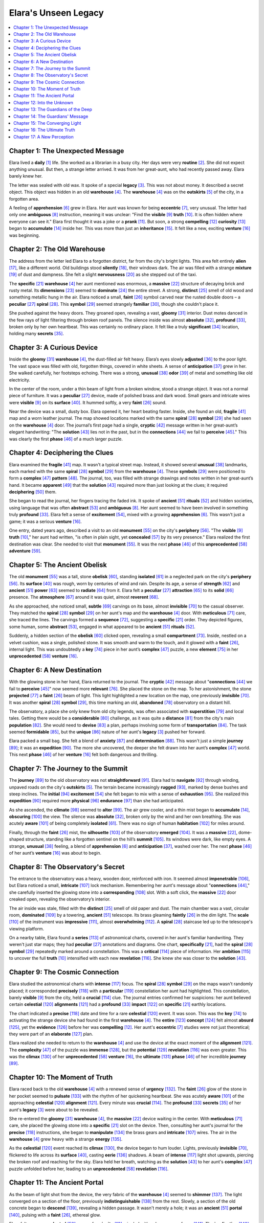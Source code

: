 .. _elaras_unseen_legacy:

Elara's Unseen Legacy
======================

.. contents::
   :depth: 2
   :local:

Chapter 1: The Unexpected Message
---------------------------------

Elara lived a **daily** [#f1]_ life. She worked as a librarian in a busy city. Her days were very **routine** [#f2]_. She did not expect anything unusual. But then, a strange letter arrived. It was from her great-aunt, who had recently passed away. Elara barely knew her.

The letter was sealed with old wax. It spoke of a special **legacy** [#f3]_. This was not about money. It described a secret object. This object was hidden in an old **warehouse** [#f4]_. The **warehouse** [#f4]_ was on the **outskirts** [#f5]_ of the city, in a forgotten area.

A feeling of **apprehension** [#f6]_ grew in Elara. Her aunt was known for being **eccentric** [#f7]_, very unusual. The letter had only one **ambiguous** [#f8]_ instruction, meaning it was unclear: "Find the **visible** [#f9]_ **truth** [#f10]_. It is often hidden where everyone can see it." Elara first thought it was a joke or a **prank** [#f11]_. But soon, a strong **compelling** [#f12]_ **curiosity** [#f13]_ began to **accumulate** [#f14]_ inside her. This was more than just an **inheritance** [#f15]_. It felt like a new, exciting **venture** [#f16]_ was beginning.

Chapter 2: The Old Warehouse
----------------------------

The address from the letter led Elara to a forgotten district, far from the city's bright lights. This area felt entirely **alien** [#f17]_, like a different world. Old buildings stood **silently** [#f18]_, their windows dark. The air was filled with a strange **mixture** [#f19]_ of dust and dampness. She felt a slight **nervousness** [#f20]_ as she stepped out of the taxi.

The **specific** [#f21]_ **warehouse** [#f4]_ her aunt mentioned was enormous, a **massive** [#f22]_ structure of decaying brick and rusty metal. Its **dimensions** [#f23]_ seemed to **dominate** [#f24]_ the entire street. A strong, **distinct** [#f25]_ smell of old wood and something metallic hung in the air. Elara noticed a small, **faint** [#f26]_ symbol carved near the rusted double doors – a **peculiar** [#f27]_ **spiral** [#f28]_. This **symbol** [#f29]_ seemed strangely **familiar** [#f30]_, though she couldn't place it.

She pushed against the heavy doors. They groaned open, revealing a vast, **gloomy** [#f31]_ interior. Dust motes danced in the few rays of light filtering through broken roof panels. The silence inside was almost **absolute** [#f32]_, **profound** [#f33]_, broken only by her own heartbeat. This was certainly no ordinary place. It felt like a truly **significant** [#f34]_ location, holding many **secrets** [#f35]_.

Chapter 3: A Curious Device
---------------------------

Inside the **gloomy** [#f31]_ **warehouse** [#f4]_, the dust-filled air felt heavy. Elara’s eyes slowly **adjusted** [#f36]_ to the poor light. The vast space was filled with old, forgotten things, covered in white sheets. A sense of **anticipation** [#f37]_ grew in her. She walked carefully, her footsteps echoing. There was a strong, **unusual** [#f38]_ **odor** [#f39]_ of metal and something like old electricity.

In the center of the room, under a thin beam of light from a broken window, stood a strange object. It was not a normal piece of furniture. It was a **peculiar** [#f27]_ device, made of polished brass and dark wood. Small gears and intricate wires were **visible** [#f9]_ on its **surface** [#f40]_. It hummed softly, a very **faint** [#f26]_ sound.

Near the device was a small, dusty box. Elara opened it, her heart beating faster. Inside, she found an old, **fragile** [#f41]_ map and a worn leather journal. The map showed locations marked with the same **spiral** [#f28]_ **symbol** [#f29]_ she had seen on the **warehouse** [#f4]_ door. The journal’s first page had a single, **cryptic** [#f42]_ message written in her great-aunt’s elegant handwriting: "The **solution** [#f43]_ lies not in the past, but in the **connections** [#f44]_ we fail to **perceive** [#f45]_." This was clearly the first **phase** [#f46]_ of a much larger puzzle.

Chapter 4: Deciphering the Clues
---------------------------------

Elara examined the **fragile** [#f41]_ map. It wasn't a typical street map. Instead, it showed several **unusual** [#f38]_ landmarks, each marked with the same **spiral** [#f28]_ **symbol** [#f29]_ from the **warehouse** [#f4]_. These **symbols** [#f29]_ were positioned to form a **complex** [#f47]_ **pattern** [#f48]_. The journal, too, was filled with strange drawings and notes written in her great-aunt’s hand. It became **apparent** [#f49]_ that the **solution** [#f43]_ required more than just looking at the clues; it required **deciphering** [#f50]_ them.

She began to read the journal, her fingers tracing the faded ink. It spoke of **ancient** [#f51]_ **rituals** [#f52]_ and hidden societies, using language that was often **abstract** [#f53]_ and **ambiguous** [#f8]_. Her aunt seemed to have been involved in something truly **profound** [#f33]_. Elara felt a sense of **excitement** [#f54]_, mixed with a growing **apprehension** [#f6]_. This wasn't just a game; it was a serious **venture** [#f16]_.

One entry, dated years ago, described a visit to an old **monument** [#f55]_ on the city's **periphery** [#f56]_. "The **visible** [#f9]_ **truth** [#f10]_," her aunt had written, "is often in plain sight, yet **concealed** [#f57]_ by its very presence." Elara realized the first destination was clear. She needed to visit that **monument** [#f55]_. It was the next **phase** [#f46]_ of this **unprecedented** [#f58]_ **adventure** [#f59]_.

Chapter 5: The Ancient Obelisk
------------------------------

The old **monument** [#f55]_ was a tall, stone **obelisk** [#f60]_, standing **isolated** [#f61]_ in a neglected park on the city's **periphery** [#f56]_. Its **surface** [#f40]_ was rough, worn by centuries of wind and rain. Despite its age, a sense of **strength** [#f62]_ and **ancient** [#f51]_ **power** [#f63]_ seemed to **radiate** [#f64]_ from it. Elara felt a **peculiar** [#f27]_ **attraction** [#f65]_ to its **solid** [#f66]_ presence. The **atmosphere** [#f67]_ around it was quiet, almost **reverent** [#f68]_.

As she approached, she noticed small, **subtle** [#f69]_ carvings on its base, almost **invisible** [#f70]_ to the casual observer. They matched the **spiral** [#f28]_ **symbol** [#f29]_ on her aunt's map and the **warehouse** [#f4]_ door. With **meticulous** [#f71]_ care, she traced the lines. The carvings formed a **sequence** [#f72]_, suggesting a **specific** [#f21]_ order. They depicted figures, some human, some **abstract** [#f53]_, engaged in what appeared to be **ancient** [#f51]_ **rituals** [#f52]_.

Suddenly, a hidden section of the **obelisk** [#f60]_ clicked open, revealing a small **compartment** [#f73]_. Inside, nestled on a velvet cushion, was a single, polished stone. It was smooth and warm to the touch, and it glowed with a **faint** [#f26]_, internal light. This was undoubtedly a **key** [#f74]_ piece in her aunt’s **complex** [#f47]_ puzzle, a new **element** [#f75]_ in her **unprecedented** [#f58]_ **venture** [#f16]_.

Chapter 6: A New Destination
----------------------------

With the glowing stone in her hand, Elara returned to the journal. The **cryptic** [#f42]_ message about "**connections** [#f44]_ we fail to **perceive** [#f45]_" now seemed more **relevant** [#f76]_. She placed the stone on the map. To her astonishment, the stone **projected** [#f77]_ a **faint** [#f26]_ beam of light. This light highlighted a new location on the map, one previously **invisible** [#f70]_. It was another **spiral** [#f28]_ **symbol** [#f29]_, this time marking an old, **abandoned** [#f78]_ observatory on a distant hill.

The observatory, a place she only knew from old city legends, was often associated with **superstition** [#f79]_ and local tales. Getting there would be a **considerable** [#f80]_ challenge, as it was quite a **distance** [#f81]_ from the city's main **population** [#f82]_. She would need to **devise** [#f83]_ a plan, perhaps involving some form of **transportation** [#f84]_. The task seemed **formidable** [#f85]_, but the **unique** [#f86]_ nature of her aunt's **legacy** [#f3]_ pushed her forward.

Elara packed a small bag. She felt a blend of **anxiety** [#f87]_ and **determination** [#f88]_. This wasn't just a simple **journey** [#f89]_; it was an **expedition** [#f90]_. The more she uncovered, the deeper she felt drawn into her aunt’s **complex** [#f47]_ world. This next **phase** [#f46]_ of her **venture** [#f16]_ felt both dangerous and thrilling.

Chapter 7: The Journey to the Summit
------------------------------------

The **journey** [#f89]_ to the old observatory was not **straightforward** [#f91]_. Elara had to **navigate** [#f92]_ through winding, unpaved roads on the city's **outskirts** [#f5]_. The terrain became increasingly **rugged** [#f93]_, marked by dense bushes and steep inclines. The **initial** [#f94]_ **excitement** [#f54]_ she felt began to mix with a sense of **exhaustion** [#f95]_. She realized this **expedition** [#f90]_ required more **physical** [#f96]_ **endurance** [#f97]_ than she had anticipated.

As she ascended, the **climate** [#f98]_ seemed to **alter** [#f99]_. The air grew cooler, and a thin mist began to **accumulate** [#f14]_, **obscuring** [#f100]_ the view. The silence was **absolute** [#f32]_, broken only by the wind and her own breathing. She was acutely **aware** [#f101]_ of being completely **isolated** [#f61]_. There was no sign of human **habitation** [#f102]_ for miles around.

Finally, through the **faint** [#f26]_ mist, the **silhouette** [#f103]_ of the observatory **emerged** [#f104]_. It was a **massive** [#f22]_, dome-shaped structure, standing like a forgotten sentinel on the hill’s **summit** [#f105]_. Its windows were dark, like empty eyes. A strange, **unusual** [#f38]_ feeling, a blend of **apprehension** [#f6]_ and **anticipation** [#f37]_, washed over her. The next **phase** [#f46]_ of her aunt’s **venture** [#f16]_ was about to begin.

Chapter 8: The Observatory's Secret
-----------------------------------

The entrance to the observatory was a heavy, wooden door, reinforced with iron. It seemed almost **impenetrable** [#f106]_, but Elara noticed a small, **intricate** [#f107]_ lock mechanism. Remembering her aunt's message about "**connections** [#f44]_," she carefully inserted the glowing stone into a **corresponding** [#f108]_ slot. With a soft click, the **massive** [#f22]_ door creaked open, revealing the observatory’s interior.

The air inside was stale, filled with the **distinct** [#f25]_ smell of old paper and dust. The main chamber was a vast, circular room, **dominated** [#f109]_ by a towering, **ancient** [#f51]_ telescope. Its brass gleaming **faintly** [#f26]_ in the dim light. The **scale** [#f110]_ of the instrument was **impressive** [#f111]_, almost **overwhelming** [#f112]_. A **spiral** [#f28]_ staircase led up to the telescope's viewing platform.

On a nearby table, Elara found a **series** [#f113]_ of astronomical charts, covered in her aunt's familiar handwriting. They weren't just star maps; they had **peculiar** [#f27]_ annotations and diagrams. One chart, **specifically** [#f21]_, had the **spiral** [#f28]_ **symbol** [#f29]_ repeatedly marked around a constellation. This was a **critical** [#f114]_ piece of information. Her **ambition** [#f115]_ to uncover the full **truth** [#f10]_ intensified with each new **revelation** [#f116]_. She knew she was closer to the **solution** [#f43]_.

Chapter 9: The Cosmic Connection
--------------------------------

Elara studied the astronomical charts with **intense** [#f117]_ focus. The **spiral** [#f28]_ **symbol** [#f29]_ on the maps wasn't randomly placed; it corresponded **precisely** [#f118]_ with a **particular** [#f119]_ constellation her aunt had highlighted. This constellation, barely **visible** [#f9]_ from the city, held a **crucial** [#f114]_ clue. The journal entries confirmed her suspicions: her aunt believed certain **celestial** [#f120]_ **alignments** [#f121]_ had a **profound** [#f33]_ **impact** [#f122]_ on **specific** [#f21]_ earthly locations.

The chart indicated a **precise** [#f118]_ date and time for a rare **celestial** [#f120]_ event. It was soon. This was the **key** [#f74]_ to activating the strange device she had found in the first **warehouse** [#f4]_. The **entire** [#f123]_ **concept** [#f124]_ felt almost **absurd** [#f125]_, yet the **evidence** [#f126]_ before her was **compelling** [#f12]_. Her aunt's **eccentric** [#f7]_ studies were not just theoretical; they were part of an **elaborate** [#f127]_ plan.

Elara realized she needed to return to the **warehouse** [#f4]_ and use the device at the exact moment of the **alignment** [#f121]_. The **complexity** [#f47]_ of the puzzle was **immense** [#f128]_, but the **potential** [#f129]_ **revelation** [#f116]_ was even greater. This was the **climax** [#f130]_ of her **unprecedented** [#f58]_ **venture** [#f16]_, the **ultimate** [#f131]_ **phase** [#f46]_ of her incredible **journey** [#f89]_.

Chapter 10: The Moment of Truth
-------------------------------

Elara raced back to the old **warehouse** [#f4]_ with a renewed sense of **urgency** [#f132]_. The **faint** [#f26]_ glow of the stone in her pocket seemed to **pulsate** [#f133]_ with the rhythm of her quickening heartbeat. She was acutely **aware** [#f101]_ of the approaching **celestial** [#f120]_ **alignment** [#f121]_. Every minute was **crucial** [#f114]_. The **profound** [#f33]_ **secrets** [#f35]_ of her aunt's **legacy** [#f3]_ were about to be revealed.

She re-entered the **gloomy** [#f31]_ **warehouse** [#f4]_, the **massive** [#f22]_ device waiting in the center. With **meticulous** [#f71]_ care, she placed the glowing stone into a **specific** [#f21]_ slot on the device. Then, consulting her aunt's journal for the **precise** [#f118]_ instructions, she began to **manipulate** [#f134]_ the brass gears and **intricate** [#f107]_ wires. The air in the **warehouse** [#f4]_ grew heavy with a strange **energy** [#f135]_.

As the **celestial** [#f120]_ event reached its **climax** [#f130]_, the device began to hum louder. Lights, previously **invisible** [#f70]_, flickered to life across its **surface** [#f40]_, casting **eerie** [#f136]_ shadows. A beam of **intense** [#f117]_ light shot upwards, piercing the broken roof and reaching for the sky. Elara held her breath, watching as the **solution** [#f43]_ to her aunt's **complex** [#f47]_ puzzle unfolded before her, leading to an **unprecedented** [#f58]_ **revelation** [#f116]_.

Chapter 11: The Ancient Portal
------------------------------

As the beam of light shot from the device, the very fabric of the **warehouse** [#f4]_ seemed to **shimmer** [#f137]_. The light converged on a section of the floor, previously **indistinguishable** [#f138]_ from the rest. Slowly, a section of the old concrete began to **descend** [#f139]_, revealing a hidden passage. It wasn't merely a hole; it was an **ancient** [#f51]_ **portal** [#f140]_, pulsing with a **faint** [#f26]_, ethereal glow.

Elara felt an **unprecedented** [#f58]_ surge of **curiosity** [#f13]_ mingled with a deep sense of **awe** [#f141]_. The **implication** [#f142]_ of this **discovery** [#f143]_ was **profound** [#f33]_. Her aunt hadn't just found a secret; she had somehow activated a gateway to something truly **extraordinary** [#f144]_. The air around the opening became charged, almost **magnetic** [#f145]_, drawing Elara closer.

Despite a natural **apprehension** [#f6]_, a powerful **compulsion** [#f146]_ led her to the edge. The **descend** [#f139]_ was steep, leading into a **gloomy** [#f31]_, unknown **depth** [#f147]_. She took a deep breath, her **determination** [#f88]_ overriding her fear. This was the true **climax** [#f130]_ of her **venture** [#f16]_, and she knew, with an **absolute** [#f32]_ certainty, that there was no turning back. The **resolution** [#f148]_ of her aunt’s **legacy** [#f3]_ lay beyond this threshold.

Chapter 12: Into the Unknown
----------------------------

Elara stepped through the **portal** [#f140]_, the **faint** [#f26]_ glow of the stone her only guide. She felt a strange sensation, like falling without truly moving, as if **gravity** [#f149]_ itself had **altered** [#f99]_. The air became **dense** [#f150]_ and cool, carrying a **peculiar** [#f27]_ **odor** [#f39]_ of damp earth and something metallic. Her **descend** [#f139]_ was not a sharp drop but a gentle, **gradual** [#f151]_ lowering into the **depths** [#f152]_ of the earth.

She landed softly on a smooth, cold **surface** [#f40]_. The **gloomy** [#f31]_ passage she had entered now seemed to **expand** [#f153]_ into a vast, **subterranean** [#f154]_ cavern. Shimmering crystals **adorned** [#f155]_ the walls, casting **eerie** [#f136]_ lights and dancing shadows. The sheer **scale** [#f110]_ of the cavern was **immense** [#f128]_, far beyond anything she could have **imagined** [#f156]_. Strange, **ancient** [#f51]_ **symbols** [#f29]_, similar to the **spiral** [#f28]_, were carved into the rock, **pulsate** [#f133]_ with a **subtle** [#f69]_, internal light.

The silence was **absolute** [#f32]_, broken only by a soft, distant hum that seemed to **resonate** [#f157]_ from the very stone. Elara realized this was not just a hidden room; it was a **complex** [#f47]_, hidden world. Her **initial** [#f94]_ **apprehension** [#f6]_ transformed into **profound** [#f33]_ **awe** [#f141]_. This place held the **ultimate** [#f131]_ **secrets** [#f35]_ of her aunt’s **legacy** [#f3]_, waiting to be **uncovered** [#f158]_.

Chapter 13: The Guardians of the Deep
-------------------------------------

As Elara ventured deeper into the **subterranean** [#f154]_ cavern, the **faint** [#f26]_ light from her stone illuminated more of the **eerie** [#f136]_ landscape. The air, though **dense** [#f150]_, felt remarkably **pure** [#f159]_. She noticed strange, glowing flora clinging to the cavern walls, an **unusual** [#f38]_ **ecosystem** [#f160]_ thriving in the perpetual darkness. The silence was occasionally broken by a soft, **rhythmic** [#f161]_ hum, **resonate** [#f157]_ from somewhere ahead.

Suddenly, the cavern opened into a vast chamber. In the center stood three towering figures, **massive** [#f22]_ and **ancient** [#f51]_, carved from the living rock. They were not human, but seemed to be **abstract** [#f53]_ representations of cosmic beings. Their eyes, though inanimate, seemed to **penetrate** [#f162]_ Elara with an **intense** [#f117]_ gaze. She felt a **profound** [#f33]_ **sense** [#f163]_ of being **evaluated** [#f164]_.

A chill, not of cold but of **reverence** [#f68]_, ran down her spine. These were the guardians her aunt's journal hinted at, a **symbol** [#f29]_ of the true **depth** [#f147]_ of her **legacy** [#f3]_. They presented a new **obstacle** [#f165]_, a **formidable** [#f85]_ challenge to her progress. Elara knew she had to understand their **purpose** [#f166]_, to **decipher** [#f50]_ their meaning, if she was to find the **ultimate** [#f131]_ **solution** [#f43]_ to the mystery.

Chapter 14: The Guardians' Message
----------------------------------

Elara stood before the **massive** [#f22]_ stone guardians, feeling their **intense** [#f117]_ gaze. She realized that these were not just statues, but a part of her aunt's **elaborate** [#f127]_ system. They seemed to **emanate** [#f167]_ a strange, **subtle** [#f69]_ **energy** [#f135]_. Remembering the journal’s hint about "**connections** [#f44]_," Elara held up the glowing stone. Its light flickered, and the **symbols** [#f29]_ carved on the guardians began to **illuminate** [#f168]_.

A soft, **rhythmic** [#f161]_ hum filled the chamber, growing louder. The light from the stone seemed to **interact** [#f169]_ with the illuminated **symbols** [#f29]_, creating a **complex** [#f47]_ **projection** [#f77]_ on the cavern wall. It was a **series** [#f113]_ of images – star charts, **ancient** [#f51]_ **structures** [#f170]_, and **abstract** [#f53]_ **patterns** [#f48]_. These images flashed by rapidly, almost too fast to **perceive** [#f45]_. Elara struggled to **comprehend** [#f171]_ their meaning, knowing this was a **crucial** [#f114]_ message.

Then, a final image **emerged** [#f104]_: a single, **distinct** [#f25]_ **spiral** [#f28]_, identical to the ones on the map and the device. Around it, a phrase formed in an unknown language, but her aunt's journal had a **corresponding** [#f108]_ translation nearby. The phrase was a simple **directive** [#f172]_: "Seek the place where the light **converges** [#f173]_." Elara understood. She had her next **objective** [#f174]_.

Chapter 15: The Converging Light
--------------------------------

Following the **directive** [#f172]_ from the guardians, Elara found herself back in the city, but this time, her **perception** [#f175]_ of it had **altered** [#f99]_. She saw hidden angles, **subtle** [#f69]_ **alignments** [#f121]_ she had never noticed before. The phrase "where the light **converges** [#f173]_" guided her to an old, **abandoned** [#f78]_ clock tower in the city's **central** [#f176]_ district, a place she often passed but had never truly seen.

The top of the clock tower was **exposed** [#f177]_ to the sky. As she ascended the winding stairs, she felt a strong sense of **anticipation** [#f37]_. The **atmosphere** [#f67]_ at the **summit** [#f105]_ was charged with a **faint** [#f26]_, almost **imperceptible** [#f178]_ hum. The glowing stone in her hand began to **vibrate** [#f179]_ more **intensely** [#f117]_.

At the very top, beneath the **ancient** [#f51]_ clock mechanism, she found a **series** [#f113]_ of lenses and mirrors, perfectly **aligned** [#f180]_ with the **celestial** [#f120]_ charts. It was an **elaborate** [#f127]_ optical device, designed to capture and focus starlight. As dusk **descended** [#f181]_, a beam of light from the setting sun, then the **emerging** [#f104]_ stars, struck the mirrors. It gathered, becoming a single, **intense** [#f117]_ point of light that **projected** [#f77]_ downwards onto the city below, revealing a final, **cryptic** [#f42]_ message on a hidden **surface** [#f40]_. This was truly an **extraordinary** [#f144]_ **revelation** [#f116]_.

Chapter 16: The Ultimate Truth
------------------------------

The **intense** [#f117]_ light from the clock tower **projected** [#f77]_ a final, **cryptic** [#f42]_ message onto a hidden **surface** [#f40]_ on the building opposite. Elara hurried down, her heart pounding with **anticipation** [#f37]_. The message was not a simple text; it was a **complex** [#f47]_ diagram, an **abstract** [#f53]_ map interwoven with **symbols** [#f29]_ she now recognized from her aunt's journal and the **ancient** [#f51]_ cavern. This diagram represented the **ultimate** [#f131]_ **truth** [#f10]_ of her aunt’s **legacy** [#f3]_.

The diagram pinpointed a **precise** [#f118]_ location – not a **physical** [#f96]_ place, but a moment in time, a **celestial** [#f120]_ **alignment** [#f121]_ that created an **opportunity** [#f182]_ for **profound** [#f33]_ **transformation** [#f183]_. Her aunt had not been seeking hidden treasure, but hidden **knowledge** [#f184]_ that could **alter** [#f99]_ **perception** [#f175]_ itself. This **knowledge** [#f184]_ was the true **solution** [#f43]_.

Suddenly, Elara understood the **entire** [#f123]_ **venture** [#f16]_. Her aunt, the **eccentric** [#f7]_ scholar, had meticulously crafted this **elaborate** [#f127]_ puzzle not for personal gain, but to pass on a **significant** [#f34]_ universal **principle** [#f185]_. The **journey** [#f89]_ itself was the **key** [#f74]_, the **process** [#f186]_ of **deciphering** [#f50]_ the clues, the **accumulation** [#f14]_ of **insights** [#f187]_ – that was the real **inheritance** [#f15]_. The mystery was solved, revealing a **profound** [#f33]_ understanding rather than a **physical** [#f96]_ prize.

Chapter 17: A New Perception
----------------------------

Returning from the clock tower, Elara felt a **profound** [#f33]_ **transformation** [#f183]_ within her. The city, once just a **routine** [#f2]_ backdrop to her life, now seemed vibrant, filled with **subtle** [#f69]_ **connections** [#f44]_ she had previously failed to **perceive** [#f45]_. Her **perception** [#f175]_ had **altered** [#f99]_ completely. The **eccentric** [#f7]_ **legacy** [#f3]_ of her great-aunt was not about physical treasure, but about a new way of seeing the world.

She resumed her **occupation** [#f188]_ as a librarian, but with an **intense** [#f117]_ new **purpose** [#f166]_. Her **daily** [#f1]_ life was no longer **dominated** [#f109]_ by mere tasks; it was enriched by the **knowledge** [#f184]_ she had **acquired** [#f189]_. She understood that the true **venture** [#f16]_ was not the search for an object, but the **journey** [#f89]_ of **discovery** [#f143]_ itself. The **compelling** [#f12]_ mystery had led her not to an end, but to a new beginning.

Elara kept the glowing stone and the journal as **tangible** [#f190]_ reminders of her **unprecedented** [#f58]_ **expedition** [#f90]_. She knew now that the most **significant** [#f34]_ **revelations** [#f191]_ are often hidden in plain sight, waiting for those with the **courage** [#f192]_ and **curiosity** [#f13]_ to **decipher** [#f50]_ them. Her future was no longer **vague** [#f193]_; it was filled with the **potential** [#f129]_ for endless new **adventures** [#f194]_.

---

.. rubric:: Footnotes

.. [#f1] **daily** (B2): Done, produced, or occurring every day or every weekday. Example: She reads the newspaper **daily**. Common Use: Refers to something happening every day.
.. [#f2] **routine** (B2): A sequence of actions regularly followed; a fixed program. Example: His morning **routine** never changed. Common Use: A regular way of doing things; ordinary and predictable.
.. [#f3] **legacy** (C1): An amount of money or property left to someone in a will; something transmitted by or received from an ancestor or predecessor or from the past. Example: The famous scientist left behind a remarkable **legacy** of research. Common Use: Something passed down from the past, especially from an ancestor or previous era, often referring to cultural, historical, or intellectual contributions rather than just money.
.. [#f4] **warehouse** (C1): A large building where raw materials or manufactured goods may be stored. Example: The company stores its products in a large **warehouse**. Common Use: A large building for storing goods.
.. [#f5] **outskirts** (B2): The outer parts of a town or city. Example: They lived on the **outskirts** of London, in a quiet suburb. Common Use: The areas just outside the main part of a city or town.
.. [#f6] **apprehension** (C1): Anxiety or fear that something bad or unpleasant will happen. Example: He felt a growing **apprehension** as the deadline approached. Common Use: Refers to a feeling of worry or fear about a future event.
.. [#f7] **eccentric** (C1): (Of a person or their behavior) unconventional and slightly strange. Example: His **eccentric** old neighbor always wore a top hat and bright pink trousers. Common Use: Describes someone or something that is unusual or peculiar, often in a charming way.
.. [#f8] **ambiguous** (C1): Open to more than one interpretation; having a double meaning; unclear or inexact. Example: His **ambiguous** reply left her feeling more confused than before. Common Use: Describes language, situations, or meanings that are unclear or can be understood in more than one way.
.. [#f9] **visible** (B2): Able to be seen. Example: The moon was clearly **visible** in the night sky. Common Use: Can be seen; apparent.
.. [#f10] **truth** (B1): The quality or state of being true; something that is true. Example: He always tried to tell the **truth**. Common Use: The actual facts about something; sincerity.
.. [#f11] **prank** (B2): A practical joke or mischievous act. Example: The students played a harmless **prank** on their teacher. Common Use: A playful trick or joke.
.. [#f12] **compelling** (C1): Evoking interest, attention, or admiration in a powerfully irresistible way; not able to be refuted; forceful. Example: Her argument was so **compelling** that no one could disagree. Common Use: Describes something that is very powerful and makes you feel a strong need to do or believe it.
.. [#f13] **curiosity** (B2): A strong desire to know or learn something. Example: Her **curiosity** led her to explore the abandoned house. Common Use: The desire to know or learn; can also refer to something unusual or interesting.
.. [#f14] **accumulate** (B2): To gather or acquire an increasing number or quantity of something. Example: Over the years, she managed to **accumulate** a vast collection of rare books. Common Use: Used for things that gather over time, such as debt, evidence, dust, or wealth.
.. [#f15] **inheritance** (C1): An amount of money or property left to someone in a will; a genetic trait passed from parent to offspring. Example: She received a large **inheritance** from her grandmother. Common Use: Property or money received from someone who has died; also, characteristics passed down genetically.
.. [#f16] **venture** (C1): (N.) A risky or daring journey or undertaking; (V.) dare to do something or go somewhere that may be dangerous or unpleasant. Example: His latest business **venture** proved to be very successful. Common Use: A risky undertaking, often a business one; to dare to go somewhere or do something risky.
.. [#f17] **alien** (C1): Unfamiliar and disturbing or distasteful; belonging to a foreign country or culture. Example: The customs in the new country felt completely **alien** to him. Common Use: Describes something foreign, strange, or not belonging; can also refer to beings from another planet.
.. [#f18] **silently** (B2): Without any sound; in silence. Example: He walked **silently** through the sleeping house. Common Use: Without making any noise.
.. [#f19] **mixture** (B2): A substance consisting of two or more substances mixed together without any chemical reaction; a combination of different things. Example: The cake recipe calls for a **mixture** of flour and sugar. Common Use: A combination of different things; can be substances or abstract ideas.
.. [#f20] **nervousness** (B2): The state of being easily agitated or alarmed. Example: A feeling of **nervousness** swept over her before the exam. Common Use: A feeling of worry or anxiety.
.. [#f21] **specific** (B1): Clearly defined or identified. Example: Please give me **specific** examples of what you mean. Common Use: Particular; precise and exact.
.. [#f22] **massive** (B2): Large and heavy or solid; extremely large or impressive. Example: A **massive** earthquake struck the city. Common Use: Very large, huge, or impressive in size.
.. [#f23] **dimensions** (B2): Measurable extent of a kind, such as length, breadth, or height; aspects or facets of a situation or problem. Example: We need to know the **dimensions** of the room before buying furniture. Common Use: The measurements of something (length, width, height) or different aspects/parts of a situation.
.. [#f24] **dominate** (B2): Have a commanding influence on; exercise control over. Example: The tall skyscraper **dominated** the city skyline. Common Use: To have power or control over something/someone; to be the most important or noticeable feature.
.. [#f25] **distinct** (B2): Recognizably different in nature from something else of a similar type; separate. Example: The two flavors are very **distinct**. Common Use: Clearly different or noticeable; separate and individual.
.. [#f26] **faint** (B2): (Of a sight, sound, or smell) barely perceptible. Example: She heard a **faint** cry from the distance. Common Use: Describes something that is weak, indistinct, or barely noticeable.
.. [#f27] **peculiar** (B2): Strange or odd; unusual. Example: He had a **peculiar** habit of talking to himself. Common Use: Strange, unusual, or distinctive.
.. [#f28] **spiral** (B2): (N.) A curve that winds outwards from a central point; (Adj.) winding in a continuous and gradually widening (or tightening) curve. Example: The staircase formed a tight **spiral**. Common Use: A curved shape that winds around a central point.
.. [#f29] **symbol** (B1): A thing that represents or stands for something else, especially a material object representing something abstract. Example: The dove is a **symbol** of peace. Common Use: A sign, object, or figure that represents something else.
.. [#f30] **familiar** (B1): Well known from long or close association. Example: The melody sounded strangely **familiar** to him. Common Use: Describes something known well or recognized.
.. [#f31] **gloomy** (B2): Dark or poorly lit, especially so as to appear depressing or frightening; feeling depressed or despondent. Example: The sky was **gloomy** and grey, threatening rain. Common Use: Describes something dark, depressing, or a sad mood.
.. [#f32] **absolute** (C1): Complete; total; not limited in any way. Example: There was **absolute** silence in the room after the announcement. Common Use: Often used to emphasize the completeness of something, like "absolute power," "absolute truth," or "absolute certainty."
.. [#f33] **profound** (C1): (Of a state, quality, or emotion) very great or intense; (of a person or statement) having or showing great knowledge or insight. Example: The book had a **profound** impact on his thinking. Common Use: Very deep or intense; showing great knowledge or insight.
.. [#f34] **significant** (B2): Sufficiently great or important to be worthy of attention; noteworthy. Example: The discovery of the new planet was a **significant** event in astronomy. Common Use: Important or noticeable.
.. [#f35] **secrets** (B2): Things that are kept hidden or private. Example: She shared all her **secrets** with her best friend. Common Use: Information that is kept hidden from others.
.. [#f36] **adjusted** (B2): Adapted or changed to suit new conditions. Example: The camera automatically **adjusted** to the low light. Common Use: To make small changes to something to make it work better or to become accustomed to a new situation.
.. [#f37] **anticipation** (B2): The action of looking forward to something; expectation or prediction. Example: There was a sense of eager **anticipation** in the crowd before the concert. Common Use: Refers to a feeling of excitement or expectation about something that is going to happen.
.. [#f38] **unusual** (B1): Not habitually or commonly occurring or done. Example: It's **unusual** for him to be late. Common Use: Not common or ordinary.
.. [#f39] **odor** (B2): A distinctive smell, especially an unpleasant one. Example: There was a strange **odor** coming from the old pipes. Common Use: A smell, often one that is unpleasant or distinctive.
.. [#f40] **surface** (B1): The outside part or uppermost layer of something; (v.) to rise to the surface of water or the ground. Example: The **surface** of the table was smooth. Common Use: The outside or top layer of something; also to appear or become known.
.. [#f41] **fragile** (B2): Easily broken or damaged. Example: Be careful with that vase; it's very **fragile**. Common Use: Describes something delicate or easily broken.
.. [#f42] **cryptic** (C1): Having a meaning that is mysterious or obscure. Example: He left a **cryptic** message that no one could understand. Common Use: Describes something that is puzzling, mysterious, or difficult to interpret.
.. [#f43] **solution** (B1): A means of solving a problem or dealing with a difficult situation; a liquid mixture in which the minor component (the solute) is uniformly distributed within the major component (the solvent). Example: We need to find a **solution** to the traffic problem. Common Use: The answer to a problem; also a liquid mixture.
.. [#f44] **connections** (B2): Relationships in which a person, thing, or idea is linked or associated with something else. Example: The detective looked for **connections** between the two crimes. Common Use: Refers to links, relationships, or associations between things or people.
.. [#f45] **perceive** (B2): Become aware or conscious of (something); come to realize or understand. Example: She could **perceive** a slight change in his mood. Common Use: To notice, recognize, or understand something.
.. [#f46] **phase** (B2): A stage in a process of change or development. Example: The project is currently in its final **phase**. Common Use: A distinct period or stage in a series of events or a process.
.. [#f47] **complex** (B2): Consisting of many different and connected parts; not easy to understand or analyze. Example: The human brain is an incredibly **complex** organ. Common Use: Describes something complicated, intricate, or made up of many parts.
.. [#f48] **patterns** (B2): Repeated decorative designs; regular and comprehensible arrangements or sequences. Example: The fabric had a beautiful floral **pattern**. / We noticed **patterns** in the data that suggested a trend. Common Use: Repeating designs; also regular ways in which something happens or is done.
.. [#f49] **apparent** (B2): Clearly visible or understood; obvious. Example: It was **apparent** from her expression that she was upset. Common Use: Used to describe something that is clear, obvious, or seems to be true.
.. [#f50] **decipher** (C1): Convert (a text written in code, or a problem) into normal language; succeed in understanding, interpreting, or identifying (something). Example: She tried to **decipher** the ancient hieroglyphs. Common Use: To figure out something that is difficult to read, understand, or interpret.
.. [#f51] **ancient** (B2): Belonging to the very distant past and no longer in existence. Example: The archaeologists discovered an **ancient** city buried under the sand. Common Use: Used for things from a very long time ago, often implying historical significance.
.. [#f52] **rituals** (B2): A series of actions or type of behavior regularly and invariably followed by someone; a religious or solemn ceremony consisting of a series of actions performed according to a prescribed order. Example: Morning coffee is a daily **ritual** for many people. Common Use: A series of actions performed in a regular, often ceremonial, way.
.. [#f53] **abstract** (B2): Existing in thought or as an idea but not having a physical or concrete existence; difficult to understand. Example: Her paintings were **abstract**, focusing on shapes and colors rather than recognizable objects. Common Use: Used for ideas or concepts that are theoretical or not tangible, often in art, philosophy, or academic discussion.
.. [#f54] **excitement** (B2): The state of being excited; a feeling of great enthusiasm and eagerness. Example: The children were full of **excitement** on Christmas morning. Common Use: A feeling of great enthusiasm and eagerness.
.. [#f55] **monument** (B2): A statue, building, or other structure erected to commemorate a notable person or event. Example: The Eiffel Tower is a famous **monument** in Paris. Common Use: A structure built to remember a person or event; also used for something important and lasting.
.. [#f56] **periphery** (C1): The outer limits or edge of an area or object; the less important part of a group, subject, or situation. Example: The old monument was on the **periphery** of the city. Common Use: The outer edge of an area; also, the less important part of a group or subject.
.. [#f57] **concealed** (B2): Kept secret; hidden. Example: The detective found a **concealed** weapon under the floorboards. Common Use: Describes something that is hidden from view or kept secret.
.. [#f58] **unprecedented** (C1): Never done or known before. Example: The company experienced an **unprecedented** growth this year. Common Use: Never having happened or existed before; new and unique.
.. [#f59] **adventure** (B2): An unusual, exciting, and daring experience. Example: Hiking through the Himalayas was a great **adventure**. Common Use: Refers to exciting journeys or experiences, often involving risk or excitement.
.. [#f60] **obelisk** (B2): A tapering, four-sided stone pillar, typically having a pyramidal top, set up as a monument or landmark. Example: The ancient Egyptians erected tall **obelisk**\ s. Common Use: A tall, slender, four-sided stone pillar.
.. [#f61] **isolated** (B2): Far away from other places, buildings, or people; solitary. Example: The small village was **isolated** by the mountains. Common Use: Separated from others; feeling alone.
.. [#f62] **strength** (B1): The quality or state of being physically strong; the capacity of an object or substance to withstand great force or pressure. Example: He lifted the heavy box with surprising **strength**. Common Use: Physical power; also refers to mental or emotional power, or a positive quality.
.. [#f63] **power** (B1): The ability or capacity to do something or act in a particular way; the capacity or ability to direct or influence the behavior of others or the course of events. Example: The country gained more **power** on the international stage. Common Use: Ability to do something; control or influence over others.
.. [#f64] **radiate** (C1): Emit (energy, especially heat or light) in the form of rays or waves; (of a person) emit (a feeling or quality) through their expression or bearing. Example: The sun's heat began to **radiate** from the pavement. Common Use: To send out heat, light, or feelings; to spread out from a central point.
.. [#f65] **attraction** (B2): The action or power of drawing forth a response, especially an emotional or aesthetic one; a place or event that draws visitors. Example: The old castle is a popular tourist **attraction**. Common Use: Can refer to a feeling of being drawn to something/someone, or a place that draws visitors.
.. [#f66] **solid** (B1): Firm and stable in shape; not liquid or fluid; reliably good; strong. Example: The house has a **solid** foundation. Common Use: Firm and strong; not liquid or gas; reliable.
.. [#f67] **atmosphere** (B2): The pervading tone or mood of a place, situation, or work of art; the envelope of gases surrounding the earth or another planet. Example: The restaurant had a very relaxed **atmosphere**. Common Use: Can refer to the air around the Earth or the general mood/feeling of a place or situation.
.. [#f68] **reverence** (C1): Deep respect for someone or something. Example: She had great **reverence** for her grandfather's wisdom. Common Use: A feeling of deep respect or admiration.
.. [#f69] **subtle** (B2): (Especially of a change or distinction) so delicate or precise as to be difficult to analyze or describe; capable of making fine distinctions. Example: There was a **subtle** difference in flavor between the two wines. Common Use: Not obvious; hard to notice or describe; clever.
.. [#f70] **invisible** (B2): Unable to be seen. Example: The ghost was completely **invisible**. Common Use: Cannot be seen.
.. [#f71] **meticulous** (C1): Showing great attention to detail; very careful and precise. Example: He was **meticulous** in his planning, checking every small detail. Common Use: Extremely careful and precise, paying close attention to details.
.. [#f72] **sequence** (B2): A particular order in which related things follow each other. Example: The events happened in a surprising **sequence**. Common Use: A particular order in which things happen or are arranged.
.. [#f73] **compartment** (B2): A separate section of a structure or container. Example: She stored her documents in a secret **compartment** in the desk. Common Use: A divided section within a larger space, like in a car, train, or furniture.
.. [#f74] **key** (B2): Of crucial importance. Example: The final piece of the puzzle was the **key** to solving the mystery. Common Use: A very important element or factor; something that unlocks or provides access.
.. [#f75] **element** (B2): A component or constituent part of a whole; a simple chemical substance that cannot be broken down further. Example: Trust is a crucial **element** in any strong relationship. Common Use: A basic part of something; can also refer to chemical elements or weather conditions ("the elements").
.. [#f76] **relevant** (B2): Closely connected or appropriate to what is being considered. Example: Please stick to the **relevant** facts and don't include unnecessary details. Common Use: Directly connected to what is being discussed or done.
.. [#f77] **projected** (C1): Estimated or forecasted (something) on the basis of present trends or data; cast or threw (an image or shadow) on a surface. Example: The company's profits are **projected** to increase next year. / The movie was **projected** onto the big screen. Common Use: To estimate future trends; also to cast an image or light onto a surface.
.. [#f78] **abandoned** (B2): Having been left empty or no longer cared for. Example: The old house stood **abandoned** on the hill for decades. Common Use: Describes places, objects, or even people that have been left behind or given up on.
.. [#f79] **superstition** (C1): Excessively credulous belief in and reverence for supernatural beings. Example: It's a common **superstition** that breaking a mirror brings bad luck. Common Use: A belief that is not based on reason or scientific knowledge, often related to luck or magic.
.. [#f80] **considerable** (B2): Notably large in size, amount, or extent. Example: She inherited a **considerable** amount of money. Common Use: Means large or important; often used for quantities, amounts, or significance.
.. [#f81] **distance** (B2): The length of the space between two points or objects; a far-off point or place. Example: The **distance** from here to the beach is about five kilometers. Common Use: The measurement of space between two points, or a faraway place.
.. [#f82] **population** (B2): All the inhabitants of a particular town, area, or country; the total number of people or inhabitants in a place. Example: The city has a large **population** of young professionals. Common Use: The number of people living in a place.
.. [#f83] **devise** (C1): To plan or invent (a complex procedure, system, or mechanism) by careful thought. Example: They had to **devise** a new strategy to win the game. Common Use: To invent a plan, system, or method, often through careful thought.
.. [#f84] **transportation** (B2): The action of transporting someone or something or the process of being transported. Example: Public **transportation** in the city is very efficient. Common Use: The system or act of moving people or goods from one place to another.
.. [#f85] **formidable** (C1): Inspiring fear or respect through being impressively large, powerful, intense, or capable. Example: The opponent was a **formidable** chess player. Common Use: Describes something or someone that is impressive and perhaps intimidating due to size, power, or skill.
.. [#f86] **unique** (B2): Being the only one of its kind; unusually special. Example: Each snowflake is **unique**. Common Use: Being the only one of its kind; very special.
.. [#f87] **anxiety** (B2): A feeling of worry, nervousness, or unease, typically about an event or something with an uncertain outcome. Example: He felt a lot of **anxiety** before his job interview. Common Use: A feeling of worry, nervousness, or unease.
.. [#f88] **determination** (B2): Firmness of purpose; resolve. Example: Her **determination** to succeed was clear to everyone. Common Use: A strong will to achieve something, even when it's difficult.
.. [#f89] **journey** (B1): An act of traveling from one place to another. Example: They embarked on a long **journey** across the continent. Common Use: The act of traveling.
.. [#f90] **expedition** (C1): A journey or voyage undertaken by a group of people with a particular purpose, especially of exploration, scientific research, or war. Example: The research team planned an **expedition** to the Amazon rainforest. Common Use: An organized journey for a specific purpose, often involving exploration or research.
.. [#f91] **straightforward** (B2): Uncomplicated and easy to do or understand; frank and honest. Example: The instructions were clear and **straightforward**. Common Use: Simple, easy to understand, or honest and direct.
.. [#f92] **navigate** (B2): Plan or direct the course of a ship, aircraft, or other form of transport, especially by using instruments or maps; travel over or through (an area or body of water). Example: It was difficult to **navigate** the narrow, crowded streets. Common Use: To find your way, or to successfully manage a complex situation.
.. [#f93] **rugged** (B2): Having a broken, uneven, or jagged surface; (of a person's face) powerfully and irregularly handsome. Example: The hikers faced **rugged** terrain in the mountains. Common Use: Describes rough, uneven ground; can also describe a strong, tough person.
.. [#f94] **initial** (B2): Existing or occurring at the beginning. Example: His **initial** reaction was surprise. Common Use: Refers to the first stage, part, or feeling of something.
.. [#f95] **exhaustion** (C1): A state of extreme physical or mental tiredness. Example: After working all night, he felt a deep **exhaustion**. Common Use: Extreme tiredness or fatigue.
.. [#f96] **physical** (B2): Relating to the body as opposed to the mind; relating to things tangible and concrete. Example: Regular **physical** exercise is important for health. Common Use: Related to the body; also related to material things that can be seen or touched.
.. [#f97] **endurance** (C1): The fact or power of enduring an unpleasant or difficult process or situation without giving way. Example: Marathon runners need incredible **endurance**. Common Use: The ability to keep going through difficulty, pain, or stress.
.. [#f98] **climate** (B2): The prevailing weather conditions in a general area over a long period; the prevailing trend of public opinion or of a particular situation. Example: The desert has a hot, dry **climate**. Common Use: Most often refers to long-term weather patterns; can also mean the general mood or prevailing conditions (e.g., "economic climate").
.. [#f99] **alter** (C1): To change or make different. Example: The new laws will significantly **alter** how businesses operate. Common Use: Used for making changes, often to plans, situations, or physical appearance.
.. [#f100] **obscuring** (C1): The act of making something unclear or difficult to see or understand. Example: The fog was **obscuring** her view of the road. Common Use: The action of covering, hiding, or making something less clear.
.. [#f101] **aware** (B2): Having knowledge or perception of a situation or fact. Example: He was **aware** of the risks involved in the investment. Common Use: Means knowing about something or realizing something; often followed by "of" or a "that" clause.
.. [#f102] **habitation** (C1): The act of living in a particular place; a place of residence. Example: The remote island showed no signs of human **habitation**. Common Use: Refers to the act of living in a place, or the place where people live.
.. [#f103] **silhouette** (C1): The dark shape and outline of someone or something visible against a lighter background, especially in dim light. Example: The **silhouette** of the trees against the sunset was beautiful. Common Use: A dark outline of a shape against a bright background.
.. [#f104] **emerged** (B2): Moved out of or away from something and came into view. Example: The sun **emerged** from behind the clouds. Common Use: To come out into view, or become known.
.. [#f105] **summit** (B2): The highest point of a hill or mountain; a meeting between heads of government. Example: They reached the **summit** of the mountain at dawn. Common Use: The top of a mountain; also a high-level meeting.
.. [#f106] **impenetrable** (C1): Impossible to pass through or enter; impossible to understand. Example: The fortress had an **impenetrable** wall. Common Use: Cannot be passed through or understood.
.. [#f107] **intricate** (C1): Very complicated or detailed. Example: The watch had an **intricate** mechanism with many tiny gears. Common Use: Describes something with many complex parts or details.
.. [#f108] **corresponding** (C1): Similar in character, form, or function; equivalent. Example: Each question had a **corresponding** answer in the key. Common Use: Means matching, equivalent, or related in a particular way.
.. [#f109] **dominated** (B2): Had a commanding influence on; exercised control over. Example: The discussion was **dominated** by one loud voice. Common Use: Past tense of dominate.
.. [#f110] **scale** (B2): The relative size or extent of something; a system of ordered marks or degrees. Example: The project was undertaken on a grand **scale**. / The earthquake measured 7.0 on the Richter **scale**. Common Use: The size or extent of something; also a system of measurement or comparison.
.. [#f111] **impressive** (B2): Evoking admiration through size, quality, or skill. Example: The view from the mountain was truly **impressive**. Common Use: Inspiring admiration or respect.
.. [#f112] **overwhelming** (B2): Very great in amount; very large or intense. Example: The amount of work was **overwhelming**. Common Use: So great or strong that it is difficult to deal with; very impressive.
.. [#f113] **series** (B2): A number of similar or related things coming one after another. Example: The show is a **series** of detective stories. Common Use: A number of similar things that happen one after another.
.. [#f114] **critical** (B2): Expressing adverse or disapproving comments or judgments; involving the objective analysis and evaluation of an issue in order to form a judgment; having a decisive importance. Example: His **critical** feedback helped improve the project. / It's **critical** that you arrive on time. Common Use: Can mean expressing judgment (often negative), or being essential/extremely important.
.. [#f115] **ambition** (B2): A strong desire to do or achieve something. Example: His **ambition** to become a doctor drove him to study hard. Common Use: Refers to a strong drive or desire for success, power, or achievement.
.. [#f116] **revelation** (C1): A surprising and previously unknown fact, especially one that is made known in a dramatic way. Example: The detective's **revelation** shocked everyone in the room. Common Use: A surprising or hidden truth that is revealed.
.. [#f117] **intense** (B2): Of extreme force, degree, or strength. Example: The heat in the desert was **intense**. Common Use: Very strong, extreme, or forceful.
.. [#f118] **precise** (B2): Exact, accurate, or careful in details. Example: She gave him **precise** instructions on how to assemble the furniture. Common Use: Exact and accurate; paying close attention to detail.
.. [#f119] **particular** (B2): Used to single out an individual member of a specified group or class; special or distinct. Example: She has a **particular** interest in ancient history. Common Use: Refers to a specific item, person, or detail; or something unusual.
.. [#f120] **celestial** (C1): Pertaining to the sky or heavens; heavenly. Example: Astronomers study **celestial** bodies like stars and planets. Common Use: Describes anything related to the sky, outer space, or spiritual heavens.
.. [#f121] **alignment** (C1): An arrangement in a straight line or in correct relative positions; a position of agreement or alliance. Example: The successful project required careful **alignment** of everyone's efforts. Common Use: Refers to the arrangement of objects or to the agreement/cooperation between people or groups.
.. [#f122] **impact** (B2): The striking of one thing against another; a marked effect or influence. Example: The new policy will have a significant **impact** on local businesses. Common Use: The forceful striking of one object against another, or a strong effect/influence.
.. [#f123] **entire** (B2): With no part left out; whole. Example: He ate the **entire** cake by himself. Common Use: Means the whole of something; complete.
.. [#f124] **concept** (B2): An abstract idea; a general notion. Example: The **concept** of time travel is fascinating. Common Use: Refers to an idea or a general principle.
.. [#f125] **absurd** (C1): Wildly unreasonable, illogical, or inappropriate. Example: It's **absurd** to think you can finish this huge project in one day. Common Use: Expresses a strong sense of disbelief or ridicule at something illogical or ridiculous.
.. [#f126] **evidence** (B2): The available body of facts or information indicating whether a belief or proposition is true or valid. Example: The police found strong **evidence** connecting him to the crime. Common Use: Facts or information that show something is true or false.
.. [#f127] **elaborate** (C1): Involving many carefully arranged parts or details; detailed and complicated in design and planning. Example: The wedding had **elaborate** decorations and a huge guest list. Common Use: Describes something very detailed, complex, or carefully planned.
.. [#f128] **immense** (B2): Extremely large or great, especially in scale or degree. Example: The task required an **immense** amount of effort. Common Use: Means extremely large or vast.
.. [#f129] **potential** (B2): Having or showing the capacity to develop into something in the future; qualities or abilities that may be developed. Example: She showed great **potential** as a musician. Common Use: The ability to develop, achieve, or succeed in the future.
.. [#f130] **climax** (C1): The most intense, exciting, or important point of something; the culmination. Example: The chase scene was the **climax** of the action movie. Common Use: Refers to the peak or turning point of a story, event, or process.
.. [#f131] **ultimate** (B2): The last or furthest in a progression; final. Example: Our **ultimate** goal is to achieve world peace. Common Use: The final, most important, or best possible.
.. [#f132] **urgency** (C1): Importance requiring swift action. Example: The doctor explained the **urgency** of the situation. Common Use: The quality of being very important and needing immediate action.
.. [#f133] **pulsate** (C1): Expand and contract with strong regular movements; vibrate rhythmically. Example: The star seemed to **pulsate** with a faint light. Common Use: To beat or throb rhythmically, like a heart or a light.
.. [#f134] **manipulate** (C1): Handle or control (a tool, mechanism, etc.) in a skillful manner; control or influence (a person or situation) cleverly, unfairly, or unscrupulously. Example: He was able to **manipulate** the data to show the results he wanted. Common Use: To control something skillfully; also to influence people or situations, sometimes dishonestly.
.. [#f135] **energy** (B2): The strength and vitality required for sustained physical or mental activity; power derived from the utilization of physical or chemical resources. Example: She had a lot of **energy** after a good night's sleep. Common Use: Power, vitality, or the capacity to do work.
.. [#f136] **eerie** (C1): Strange and frightening. Example: The old abandoned house had an **eerie** atmosphere. Common Use: Describes something that causes a feeling of dread or unease because it is strange or mysterious.
.. [#f137] **shimmer** (C1): Shine with a soft, slightly wavering light. Example: The heat made the road ahead **shimmer**. Common Use: To shine with a soft, trembling light.
.. [#f138] **indistinguishable** (C1): Not able to be identified as different or separate. Example: The twins were almost **indistinguishable**. Common Use: So similar that one cannot tell the difference between them.
.. [#f139] **descend** (B2): Move or fall downwards. Example: The path began to **descend** into the valley. Common Use: To go down, move downwards, or pass from a higher to a lower place.
.. [#f140] **portal** (C1): A doorway, gate, or other entrance, especially a large and imposing one; a website or internet service that provides a guide to a wide range of information. Example: The ancient ruins contained a mysterious **portal**. Common Use: A large or impressive entrance; often used in a figurative sense for a gateway to another dimension or world.
.. [#f141] **awe** (C1): A feeling of reverential respect mixed with fear or wonder. Example: The Grand Canyon inspired **awe** in all who saw it. Common Use: Used to describe a powerful feeling of wonder or respect, often inspired by something grand, beautiful, or powerful.
.. [#f142] **implication** (C1): The conclusion that can be drawn from something although it is not explicitly stated; a likely consequence of something. Example: The **implication** of his silence was that he disagreed. Common Use: A suggestion, hint, or likely consequence that is not directly stated.
.. [#f143] **discovery** (B2): The action or process of finding or being found for the first time. Example: The **discovery** of penicillin revolutionized medicine. Common Use: The act of finding something new or previously unknown.
.. [#f144] **extraordinary** (B2): Very unusual or remarkable. Example: She has an **extraordinary** talent for music. Common Use: Describes something highly unusual, exceptional, or remarkable.
.. [#f145] **magnetic** (C1): Having the properties of a magnet; attracting or captivating. Example: The speaker had a **magnetic** personality that drew everyone to him. Common Use: Related to magnets; also used to describe something very attractive or compelling.
.. [#f146] **compulsion** (C1): An irresistible urge to behave in a certain way, especially against one's conscious wishes; the action or state of forcing or being forced to do something. Example: He felt a strong **compulsion** to check the door lock multiple times. Common Use: Refers to a strong, often irresistible, urge or a state of being forced.
.. [#f147] **depth** (B2): The distance from the top or surface to the bottom of something; the intensity of a feeling or quality. Example: The lake has a surprising **depth**. Common Use: The measurement from top to bottom; also used for intensity of feelings or complexity.
.. [#f148] **resolution** (C1): A firm decision to do or not to do something; the action of solving a problem, dispute, or contentious matter. Example: The committee reached a **resolution** on the new policy. Common Use: A firm decision; also the act of solving a problem or dispute.
.. [#f149] **gravity** (B1): The force that attracts a body towards the center of the earth, or towards any other physical body having mass. Example: The apple fell from the tree due to **gravity**. Common Use: The force that pulls things down; also used for the seriousness of a situation.
.. [#f150] **dense** (B2): Closely compacted in substance; difficult to understand because of its complexity. Example: The forest was so **dense** that sunlight barely reached the ground. Common Use: Can refer to something thick or crowded, or to information that is difficult to understand because it contains a lot of ideas.
.. [#f151] **gradual** (B2): Taking place or progressing slowly or by degrees. Example: There has been a **gradual** improvement in his health. Common Use: Describes a slow and steady change or progression.
.. [#f152] **depths** (B2): The deepest part of something; the most intense or extreme state. Example: They explored the **depths** of the ocean. Common Use: The very deepest parts, or the most extreme level of something (e.g., "depths of despair").
.. [#f153] **expand** (B1): To become or make larger or more extensive. Example: The company plans to **expand** its operations overseas. Common Use: To grow in size, volume, or scope.
.. [#f154] **subterranean** (C1): Existing, occurring, or done under the earth's surface. Example: They discovered a vast **subterranean** network of caves. Common Use: Located or occurring below the surface of the earth.
.. [#f155] **adorned** (B2): Decorated; made more beautiful or attractive. Example: The Christmas tree was **adorned** with colorful lights. Common Use: Decorated or embellished.
.. [#f156] **imagined** (B1): Formed a mental image or concept of. Example: She **imagined** her dream house in every detail. Common Use: Formed a mental picture or idea of something.
.. [#f157] **resonate** (C1): (Of a sound) produce or be filled with a deep, full, reverberating sound; evoke or suggest images, memories, or emotions. Example: The speaker's words **resonate** with many young people today. Common Use: To produce a deep, clear sound; to evoke strong emotions or memories in someone.
.. [#f158] **uncovered** (B2): Discovered; revealed. Example: The investigation **uncovered** new evidence. Common Use: Revealed or found, often after being hidden.
.. [#f159] **pure** (B2): Not mixed or adulterated with any other substance or matter; free from anything that might contaminate. Example: The water from the mountain spring was sparkling and **pure**. Common Use: Not mixed with anything; clean and un polluted; also used for feelings that are genuine.
.. [#f160] **ecosystem** (C1): A biological community of interacting organisms and their physical environment. Example: The rainforest is a complex **ecosystem** with many unique species. Common Use: Refers to a community of living things and their non-living environment, interacting as a unit.
.. [#f161] **rhythmic** (C1): Having a regular repeated pattern of movement or sound. Example: The **rhythmic** beat of the drum made them want to dance. Common Use: Characterized by rhythm; having a regular pattern.
.. [#f162] **penetrate** (C1): Go into or through (something); succeed in understanding or dealing with (a problem or mystery). Example: The sunlight struggled to **penetrate** the dense forest canopy. Common Use: To go into or through something; also to understand or discover something difficult.
.. [#f163] **sense** (B1): A faculty by which the body perceives an external stimulus; a feeling or a general awareness. Example: She had a strong **sense** of impending danger. Common Use: One of the five bodily faculties; also an awareness or feeling.
.. [#f164] **evaluated** (C1): Assessed; formed an idea of the amount, number, or value of. Example: The job applicant's skills were carefully **evaluated**. Common Use: To judge or assess the quality, importance, or value of something.
.. [#f165] **obstacle** (B2): A thing that blocks one's way or prevents or hinders progress. Example: Lack of funding was a major **obstacle** to their plans. Common Use: Something that blocks progress or makes a task difficult.
.. [#f166] **purpose** (B1): The reason for which something is done or created or for which something exists. Example: The **purpose** of the meeting is to discuss new ideas. Common Use: The reason why something exists or is done; an aim or goal.
.. [#f167] **emanate** (C1): (Of a feeling, quality, or atmosphere) spread out from (a source); originate from. Example: A warm glow seemed to **emanate** from the ancient artifact. Common Use: To come out from a source, often used for feelings, light, or sounds.
.. [#f168] **illuminate** (B2): Light up; make (something) clear and understandable. Example: The moon **illuminated** the dark path. Common Use: To light up or to make something clear.
.. [#f169] **interact** (B2): Act in such a way as to have an effect on another; act jointly. Example: It's important for children to **interact** with their peers. Common Use: To communicate or be involved with someone/something; for things to affect each other.
.. [#f170] **structures** (B2): Buildings or other constructed objects; the arrangement of and relations between the parts or elements of something complex. Example: The city's ancient **structures** were well preserved. Common Use: Buildings or things that have been built; also the way something is organized.
.. [#f171] **comprehend** (C1): To understand; grasp mentally. Example: It was difficult for him to **comprehend** the vastness of the universe. Common Use: Means to fully understand something, often something complicated.
.. [#f172] **directive** (C1): An official or authoritative instruction. Example: The manager issued a **directive** that all staff must attend the meeting. Common Use: An instruction or order, often from an official source.
.. [#f173] **converges** (C1): (Of several things) come together from different directions so as eventually to meet. Example: The three roads **converges** at the town square. Common Use: Used for lines, paths, or ideas that meet or come together at a point.
.. [#f174] **objective** (C1): (N.) A goal or aim; (Adj.) not influenced by personal feelings or opinions in considering and representing facts. Example: Our main **objective** is to complete the project on time. / It's important to remain **objective** when judging. Common Use: As a noun, it means a goal; as an adjective, it means fair and unbiased.
.. [#f175] **perception** (B2): The way in which something is regarded, understood, or interpreted; the ability to see, hear, or become aware of something through the senses. Example: His **perception** of the situation was completely different from hers. Common Use: The way you understand or interpret something; also, the act of seeing or noticing.
.. [#f176] **central** (B2): Of, at, or forming the center; essential or most important. Example: The **central** idea of the book was about freedom. Common Use: Refers to the middle part of something or the most important element.
.. [#f177] **exposed** (B2): Not covered or hidden; made visible; revealed. Example: The old bricks were **exposed** after the plaster fell off. Common Use: Describes something that is revealed, not covered, or vulnerable.
.. [#f178] **imperceptible** (C1): Impossible to perceive; very slight, gradual, or subtle. Example: The change in temperature was almost **imperceptible**. Common Use: Describes something so slight or subtle that it is almost impossible to notice.
.. [#f179] **vibrate** (B2): Move or cause to move continuously and rapidly to and fro. Example: The phone began to **vibrate** in his pocket. Common Use: To shake with small, rapid movements; to pulsate.
.. [#f180] **aligned** (C1): Placed or arranged in a straight line or in correct relative positions. Example: The planets were perfectly **aligned** for the rare celestial event. Common Use: Used for things that are in a straight line, organized correctly, or in agreement.
.. [#f181] **descended** (B2): Moved or fallen downwards. Example: The sun had already **descended** below the horizon. Common Use: Past tense of descend.
.. [#f182] **opportunity** (B2): A set of circumstances that makes it possible to do something. Example: This is a great **opportunity** to learn new skills. Common Use: A chance or favorable occasion.
.. [#f183] **transformation** (C1): A thorough or dramatic change in form or appearance. Example: The city underwent a dramatic **transformation** over the past decade. Common Use: A complete change in character, appearance, or form.
.. [#f184] **knowledge** (B1): Facts, information, and skills acquired through experience or education; the theoretical or practical understanding of a subject. Example: She has a vast **knowledge** of ancient history. Common Use: Information, understanding, or skills obtained through learning or experience.
.. [#f185] **principle** (B2): A fundamental truth or proposition that serves as the foundation for a system of belief or behavior or for a chain of reasoning. Example: Honesty is a core **principle** of his life. Common Use: A basic rule or belief that guides behavior; a fundamental law or theory.
.. [#f186] **process** (B1): A series of actions or steps taken in order to achieve a particular end. Example: Learning a new language is a long **process**. Common Use: A series of actions or steps taken to achieve a result.
.. [#f187] **insights** (B2): The capacity to gain an accurate and deep understanding of someone or something. Example: Her research provided valuable **insights** into human behavior. Common Use: A deep understanding of a person or thing.
.. [#f188] **occupation** (B2): A person's regular work or profession; the action of occupying a place or position. Example: His **occupation** is a teacher. Common Use: A job or profession; also the act of taking control of a place (e.g., military occupation).
.. [#f189] **acquired** (B2): Obtained; learned or developed. Example: He **acquired** a new skill during his time abroad. Common Use: Often used for skills, knowledge, or possessions gained, especially over a period of time.
.. [#f190] **tangible** (C1): Perceptible by touch; clear and definite; real. Example: She needed some **tangible** evidence to prove her claim. Common Use: Something that can be touched or felt; something real or definite.
.. [#f191] **revelations** (C1): Plural form of revelation. Example: The book was full of surprising **revelations** about the historical figure. Common Use: Multiple surprising or hidden truths that are revealed.
.. [#f192] **courage** (B2): The ability to do something that frightens one; bravery. Example: It takes great **courage** to speak in front of a large audience. Common Use: Refers to bravery or the mental strength to face fear.
.. [#f193] **vague** (B2): Of uncertain, indefinite, or unclear character or meaning. Example: Her instructions were so **vague** that I didn't know what to do. Common Use: Not clearly stated, understood, or defined.
.. [#f194] **adventures** (B2): Plural form of adventure. Example: The book was full of thrilling **adventures**. Common Use: Refers to multiple exciting or daring experiences.
